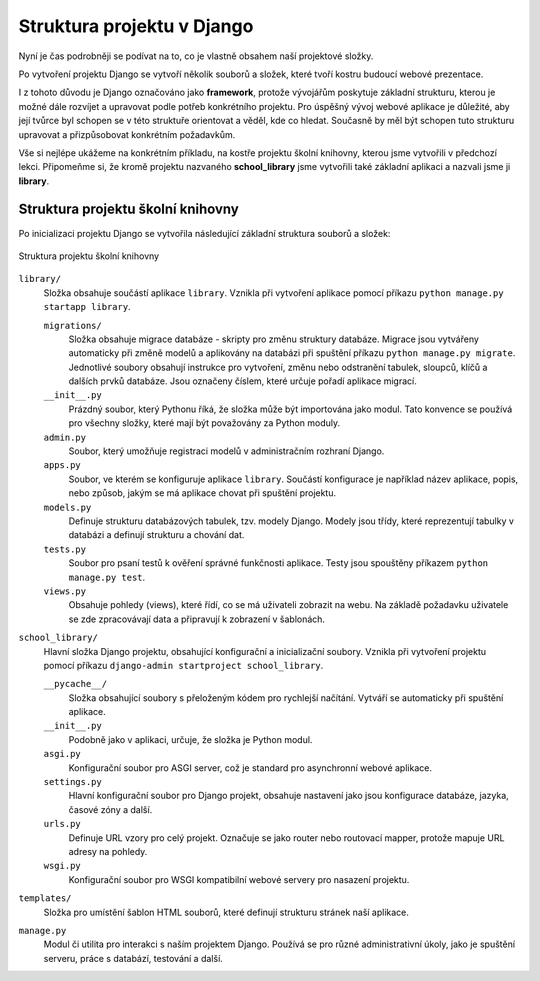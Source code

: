 Struktura projektu v Django
===========================

Nyní je čas podrobněji se podívat na to, co je vlastně obsahem naší projektové složky. 

Po vytvoření projektu Django se vytvoří několik souborů a složek, které tvoří kostru budoucí webové prezentace. 

I z tohoto důvodu je Django označováno jako **framework**, protože vývojářům poskytuje základní strukturu, 
kterou je možné dále rozvíjet a upravovat podle potřeb konkrétního projektu. Pro úspěšný vývoj webové aplikace je důležité, 
aby její tvůrce byl schopen se v této struktuře orientovat a věděl, kde co hledat. 
Současně by měl být schopen tuto strukturu upravovat a přizpůsobovat konkrétním požadavkům.

Vše si nejlépe ukážeme na konkrétním příkladu, na kostře projektu školní knihovny, kterou jsme vytvořili v předchozí lekci. 
Připomeňme si, že kromě projektu nazvaného **school_library** jsme vytvořili také základní aplikaci a nazvali jsme ji **library**.


Struktura projektu školní knihovny
----------------------------------

Po inicializaci projektu Django se vytvořila následující základní struktura souborů a složek:

.. figure:: media/school-library-project-structure.png
    :alt: Struktura projektu školní knihovny
    :align: center

    Struktura projektu školní knihovny


``library/``
  Složka obsahuje součástí aplikace ``library``. Vznikla při vytvoření aplikace pomocí příkazu ``python manage.py startapp library``. 

  ``migrations/``
    Složka obsahuje migrace databáze - skripty pro změnu struktury databáze. Migrace jsou vytvářeny automaticky při změně modelů a aplikovány na databázi při spuštění příkazu ``python manage.py migrate``. 
    Jednotlivé soubory obsahují instrukce pro vytvoření, změnu nebo odstranění tabulek, sloupců, klíčů a dalších prvků databáze. Jsou označeny číslem, které určuje pořadí aplikace migrací.

  ``__init__.py``
    Prázdný soubor, který Pythonu říká, že složka může být importována jako modul. Tato konvence se používá pro všechny složky, které mají být považovány za Python moduly.

  ``admin.py``
    Soubor, který umožňuje registraci modelů v administračním rozhraní Django.

  ``apps.py``
    Soubor, ve kterém se konfiguruje aplikace ``library``. Součástí konfigurace je například název aplikace, popis, nebo způsob, jakým se má aplikace chovat při spuštění projektu.

  ``models.py``
    Definuje strukturu databázových tabulek, tzv. modely Django. Modely jsou třídy, které reprezentují tabulky v databázi a definují strukturu a chování dat.

  ``tests.py``
    Soubor pro psaní testů k ověření správné funkčnosti aplikace. Testy jsou spouštěny příkazem ``python manage.py test``.

  ``views.py``
    Obsahuje pohledy (views), které řídí, co se má uživateli zobrazit na webu. Na základě požadavku uživatele se zde zpracovávají data a připravují k zobrazení v šablonách.

``school_library/``
  Hlavní složka Django projektu, obsahující konfigurační a inicializační soubory. Vznikla při vytvoření projektu pomocí příkazu ``django-admin startproject school_library``.

  ``__pycache__/``
    Složka obsahující soubory s přeloženým kódem pro rychlejší načítání. Vytváří se automaticky při spuštění aplikace.

  ``__init__.py``
    Podobně jako v aplikaci, určuje, že složka je Python modul.

  ``asgi.py``
    Konfigurační soubor pro ASGI server, což je standard pro asynchronní webové aplikace. 

  ``settings.py``
    Hlavní konfigurační soubor pro Django projekt, obsahuje nastavení jako jsou konfigurace databáze, jazyka, časové zóny a další.

  ``urls.py``
    Definuje URL vzory pro celý projekt. Označuje se jako router nebo routovací mapper, protože mapuje URL adresy na pohledy.

  ``wsgi.py``
    Konfigurační soubor pro WSGI kompatibilní webové servery pro nasazení projektu.

``templates/``
  Složka pro umístění šablon HTML souborů, které definují strukturu stránek naší aplikace.

``manage.py``
  Modul či utilita pro interakci s naším projektem Django. Používá se pro různé administrativní úkoly, jako je spuštění serveru, práce s databází, testování a další.
